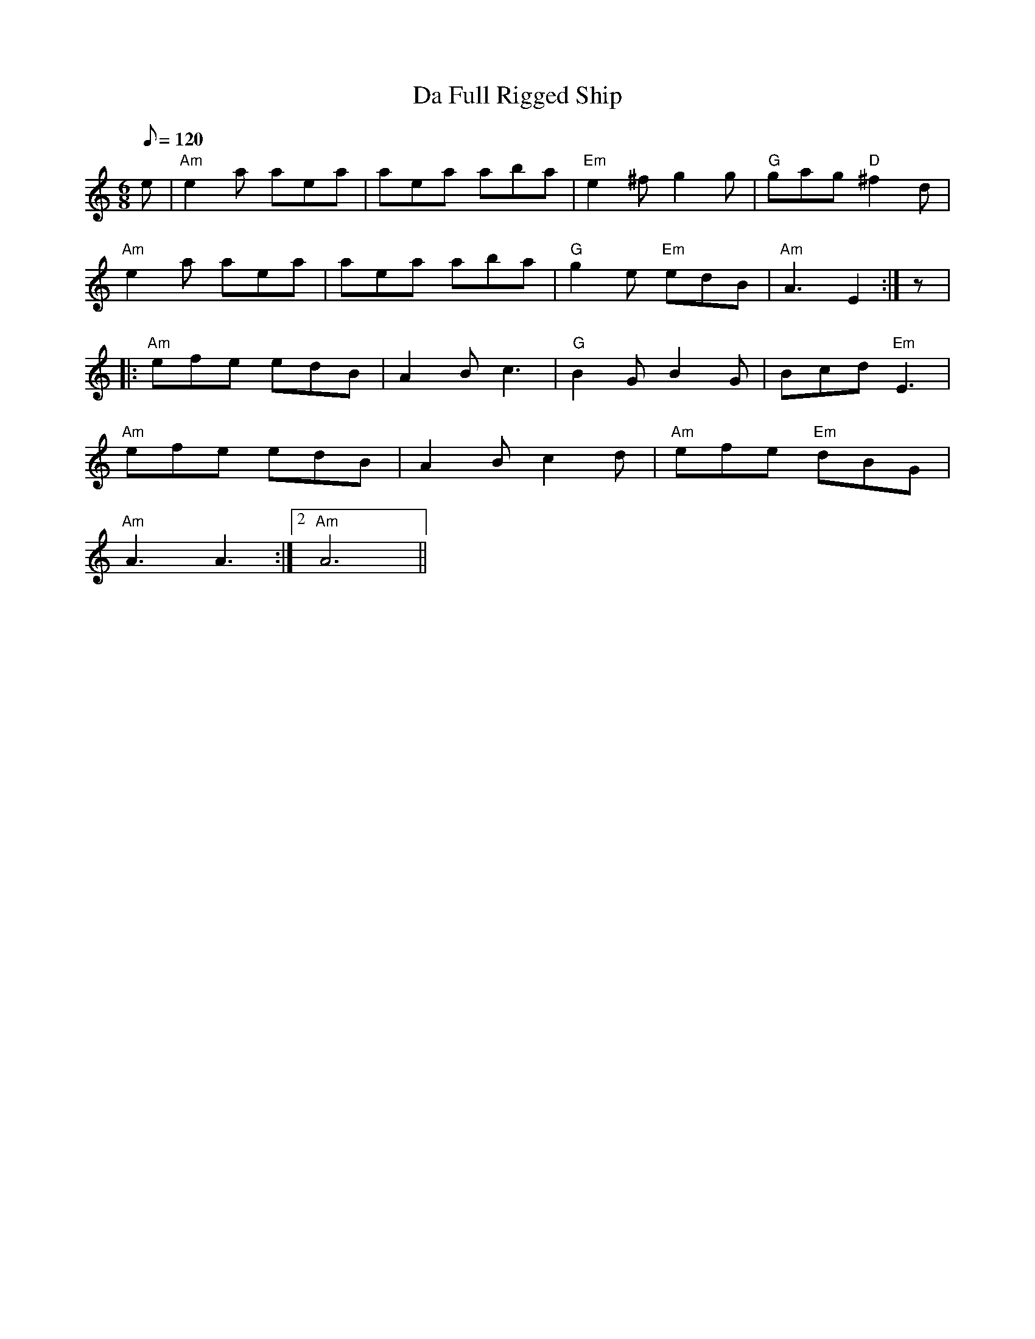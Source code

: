 X: 49
T:Da Full Rigged Ship
M:6/8
L:1/8
Q:120
K:C
e|"Am"e2a aea|aea aba|"Em"e2^fg2g|"G"gag "D"^f2d|
"Am"e2a aea|aea aba|"G"g2e "Em"ed-B|"Am"A3E2:|z|:
"Am"efe edB|A2-Bc3|"G"B2GB2G|Bcd "Em"E3|
"Am"efe edB|A2-Bc2-d|"Am"efe "Em"dBG|
1"Am"A3A3:|2"Am"A6||
